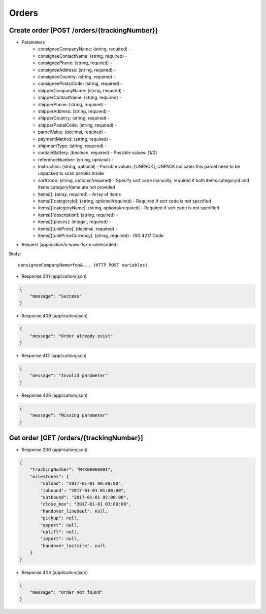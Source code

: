 Orders
======

Create order [POST /orders/{trackingNumber}]
--------------------------------------------

+ Parameters
    + consigneeCompanyName: (string, required) -
    + consigneeContactName: (string, required) -
    + consigneePhone: (string, required) -
    + consigneeAddress: (string, required) -
    + consigneeCountry: (string, required) - 
    + consigneePostalCode: (string, required) -
    + shipperCompanyName: (string, required) -
    + shipperContactName: (string, required) -
    + shipperPhone: (string, required) -
    + shipperAddress: (string, required) -
    + shipperCountry: (string, required) - 
    + shipperPostalCode: (string, required) -
    + parcelValue: (decimal, required) -
    + paymentMethod: (string, required) -
    + shipmentType: (string, required) -
    + containBattery: (boolean, required) - Possible values: [1/0]
    + referenceNumber: (string, optional) -
    + instruction: (string, optional) - Possible values: [UNPACK], UNPACK indicates this parcel need to be unpacked to scan parcels inside
    + sortCode: (string, optional/required) - Specify sort code manually, required if both items.categoryId and items.categoryName are not provided
    + items[]: (array, required) - Array of items
    + items[][categoryId]: (string, optional/required) - Required if sort code is not specified
    + items[][categoryName]: (string, optional/required) - Required if sort code is not specified
    + items[][description]: (string, required) -
    + items[][pieces]: (integer, required) -
    + items[][unitPrice]: (decimal, required) -
    + items[][unitPriceCurrency]: (string, required) - ISO 4217 Code

+ Request (application/x-www-form-urlencoded)

Body::

          consigneeCompanyName=foo&... (HTTP POST variables)


+ Response 201 (application/json)

.. code-block:: json

            {
                "message": "Success"
            }


+ Response 409 (application/json)

.. code-block:: json

            {
                "message": "Order already exist"
            }

+ Response 412 (application/json)

.. code-block:: json

            {
                "message": "Invalid parameter"
            }

+ Response 428 (application/json)

.. code-block:: json

            {
                "message": "Missing parameter"
            }


Get order [GET /orders/{trackingNumber}]
----------------------------------------

+ Response 200 (application/json)

.. code-block:: json

            {
                "trackingNumber": "MTK00000001",
                "milestones": {
                    "upload": "2017-01-01 00:00:00",
                    "inbound": "2017-01-01 01:00:00",
                    "outbound": "2017-01-01 02:00:00",
                    "close_box": "2017-01-01 03:00:00",
                    "handover_linehaul": null,
                    "pickup": null,
                    "export": null,
                    "uplift": null,
                    "import": null,
                    "handover_lastmile": null
                }
            }

+ Response 404 (application/json)

.. code-block:: json

            {
                "message": "Order not found"
            }
